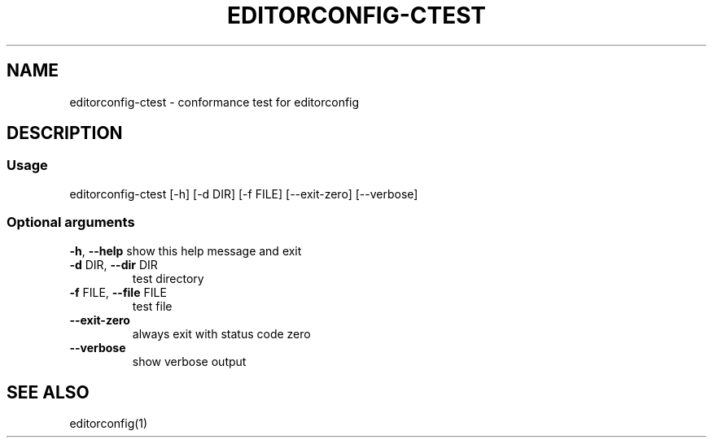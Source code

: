 .\" Generated with help2man.
.TH EDITORCONFIG-CTEST "1" "May 2020" "man page for version 1" "User Commands"
.SH NAME
editorconfig-ctest \- conformance test for editorconfig
.SH DESCRIPTION
.SS "Usage"
editorconfig\-ctest [\-h] [\-d DIR] [\-f FILE] [\-\-exit\-zero] [\-\-verbose]
.SS "Optional arguments"
\fB\-h\fR, \fB\-\-help\fR
show this help message and exit
.TP
\fB\-d\fR DIR, \fB\-\-dir\fR DIR
test directory
.TP
\fB\-f\fR FILE, \fB\-\-file\fR FILE
test file
.TP
\fB\-\-exit\-zero\fR
always exit with status code zero
.TP
\fB\-\-verbose\fR
show verbose output
.SH "SEE ALSO"
editorconfig(1)
